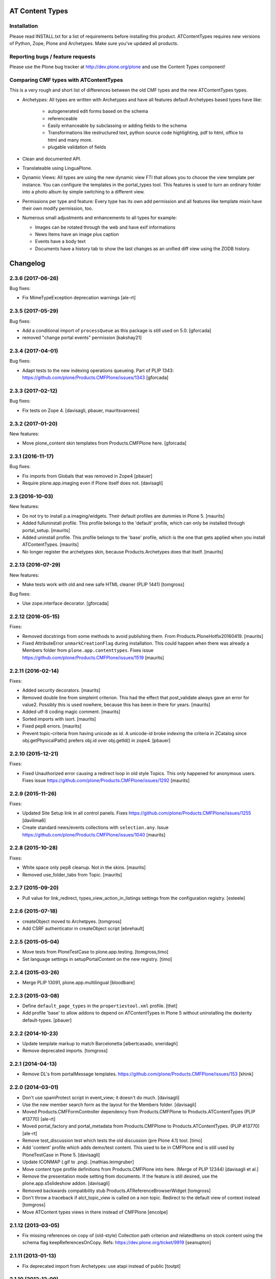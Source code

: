 AT Content Types
================

Installation
------------

Please read INSTALL.txt for a list of requirements before installing this
product. ATContentTypes requires new versions of Python, Zope, Plone and
Archetypes. Make sure you've updated all products.

Reporting bugs / feature requests
---------------------------------

Please use the Plone bug tracker at http://dev.plone.org/plone and use the
Content Types component!

Comparing CMF types with ATContentTypes
---------------------------------------

This is a very rough and short list of differences between the old CMF types
and the new ATContentTypes types.

* Archetypes: All types are written with Archetypes and have all features
  default Archetypes based types have like:

   - autogenerated edit forms based on the schema

   - referenceable

   - Easily enhanceable by subclassing or adding fields to the schema

   - Transformations like restructured text, python source code highlighting,
     pdf to html, office to html and many more.

   - plugable validation of fields

* Clean and documented API.

* Translateable using LinguaPlone.

* Dynamic Views: All types are using the new dynamic view FTI that allows you
  to choose the view template per instance. You can configure the templates in
  the portal_types tool. This features is used to turn an ordinary folder into
  a photo album by simple switching to a different view.

* Permissions per type and feature: Every type has its own add permission and
  all features like template mixin have their own modify permission, too.

* Numerous small adjustments and enhancements to all types for example:

  - Images can be rotated through the web and have exif informations

  - News Items have an image plus caption

  - Events have a body text

  - Documents have a history tab to show the last changes as an unified diff
    view using the ZODB history.

Changelog
=========

2.3.6 (2017-06-26)
------------------

Bug fixes:

- Fix MimeTypeException deprecation warnings
  [ale-rt]


2.3.5 (2017-05-29)
------------------

Bug fixes:

- Add a conditional import of ``processQueue`` as this package is still used on 5.0.
  [gforcada]

- removed "change portal events" permission
  [kakshay21]


2.3.4 (2017-04-01)
------------------

Bug fixes:

- Adapt tests to the new indexing operations queueing.
  Part of PLIP 1343: https://github.com/plone/Products.CMFPlone/issues/1343
  [gforcada]


2.3.3 (2017-02-12)
------------------

Bug fixes:

- Fix tests on Zope 4.
  [davisagli, pbauer, mauritsvanrees]


2.3.2 (2017-01-20)
------------------

New features:

- Move plone_content skin templates from Products.CMFPlone here.
  [gforcada]


2.3.1 (2016-11-17)
------------------

Bug fixes:

- Fix imports from Globals that was removed in Zope4
  [pbauer]

- Require plone.app.imaging even if Plone itself does not. [davisagli]


2.3 (2016-10-03)
----------------

New features:

- Do not try to install p.a.imaging/widgets.  Their default profiles
  are dummies in Plone 5.  [maurits]

- Added fulluninstall profile.  This profile belongs to the 'default'
  profile, which can only be installed through portal_setup.  [maurits]

- Added uninstall profile.  This profile belongs to the 'base'
  profile, which is the one that gets applied when you install
  ATContentTypes.  [maurits]

- No longer register the archetypes skin, because Products.Archetypes
  does that itself.  [maurits]


2.2.13 (2016-07-29)
-------------------

New features:

- Make tests work with old and new safe HTML cleaner (PLIP 1441)
  [tomgross]

Bug fixes:

- Use zope.interface decorator.
  [gforcada]


2.2.12 (2016-05-15)
-------------------

Fixes:

- Removed docstrings from some methods to avoid publishing them.  From
  Products.PloneHotfix20160419.  [maurits]

- Fixed AttributeError ``unmarkCreationFlag`` during installation.
  This could happen when there was already a Members folder from
  ``plone.app.contenttypes``.  Fixes issue
  https://github.com/plone/Products.CMFPlone/issues/1519 [maurits]


2.2.11 (2016-02-14)
-------------------

Fixes:

- Added security decorators.  [maurits]

- Removed double line from simpleint criterion.  This had the effect
  that post_validate always gave an error for value2.  Possibly this
  is used nowhere, because this has been in there for years.  [maurits]

- Added utf-8 coding magic comment.  [maurits]

- Sorted imports with isort.  [maurits]

- Fixed pep8 errors.  [maurits]

- Prevent topic-criteria from having unicode as id. A unicode-id broke
  indexing the criteria in ZCatalog since obj.getPhysicalPath() prefers
  obj.id over obj.getId() in zope4.
  [pbauer]


2.2.10 (2015-12-21)
-------------------

Fixes:

- Fixed Unauthorized error causing a redirect loop in old style
  Topics.  This only happened for anonymous users.
  Fixes issue https://github.com/plone/Products.CMFPlone/issues/1292
  [maurits]


2.2.9 (2015-11-26)
------------------

Fixes:

- Updated Site Setup link in all control panels.
  Fixes https://github.com/plone/Products.CMFPlone/issues/1255
  [davilima6]

- Create standard news/events collections with ``selection.any``.
  Issue https://github.com/plone/Products.CMFPlone/issues/1040
  [maurits]


2.2.8 (2015-10-28)
------------------

Fixes:

- White space only pep8 cleanup.  Not in the skins.
  [maurits]

- Removed use_folder_tabs from Topic.
  [maurits]


2.2.7 (2015-09-20)
------------------

- Pull value for link_redirect, types_view_action_in_listings
  settings from the configuration registry.
  [esteele]

2.2.6 (2015-07-18)
------------------

- createObject moved to Archetpyes.
  [tomgross]

- Add CSRF authenticator in createObject script
  [ebrehault]


2.2.5 (2015-05-04)
------------------

- Move tests from PloneTestCase to plone.app.testing.
  [tomgross,timo]

- Set language settings in setupPortalContent on the new registry.
  [timo]


2.2.4 (2015-03-26)
------------------

- Merge PLIP 13091, plone.app.multilingual
  [bloodbare]

2.2.3 (2015-03-08)
------------------

- Define ``default_page_types`` in the ``propertiestool.xml`` profile.
  [thet]

- Add profile 'base' to allow addons to depend on ATContentTypes in Plone 5
  without uninstalling the dexterity default-types.
  [pbauer]


2.2.2 (2014-10-23)
------------------

- Update template markup to match Barcelonetta
  [albertcasado, sneridagh]

- Remove deprecated imports.
  [tomgross]


2.2.1 (2014-04-13)
------------------

- Remove DL's from portalMessage templates.
  https://github.com/plone/Products.CMFPlone/issues/153
  [khink]


2.2.0 (2014-03-01)
------------------

- Don't use spamProtect script in event_view; it doesn't do much.
  [davisagli]

- Use the new member search form as the layout for the Members folder.
  [davisagli]

- Moved Products.CMFFormController dependency
  from Products.CMFPlone to Products.ATContentTypes (PLIP #13770)
  [ale-rt]

- Moved portal_factory and portal_metadata from Products.CMFPlone
  to Products.ATContentTypes. (PLIP #13770)
  [ale-rt]

- Remove test_discussion test which tests the old discussion (pre Plone 4.1)
  tool.
  [timo]

- Add 'content' profile which adds demo/test content.
  This used to be in CMFPlone and is still used by PloneTestCase
  in Plone 5.
  [davisagli]

- Update ICONMAP (.gif to .png).
  [mathias.leimgruber]

- Move content type profile definitions from Products.CMFPlone into here.
  (Merge of PLIP 12344)
  [davisagli et al.]

- Remove the presentation mode setting from documents.
  If the feature is still desired, use the plone.app.s5slideshow
  addon.
  [davisagli]

- Removed backwards compatibility stub Products.ATReferenceBrowserWidget
  [tomgross]

- Don't throw a traceback if atct_topic_view is called on a non topic.
  Redirect to the default view of context instead
  [tomgross]

- Move ATContent types views in there instead of CMFPlone
  [encolpe]

2.1.12 (2013-03-05)
-------------------

- Fix missing references on copy of (old-style) Collection path
  criterion and relatedItems on stock content using the schema
  flag keepReferencesOnCopy.  Refs: https://dev.plone.org/ticket/9919
  [seanupton]


2.1.11 (2013-01-13)
-------------------

- Fix deprecated import from Archetypes: use atapi instead of public
  [toutpt]

2.1.10 (2012-12-09)
-------------------

- change string ownership to creators as it makes more sense
  refs http://dev.plone.org/ticket/8725
  [maartenkling]

- Make sure ATTopic.queryCatalog cannot be published. This fixes
  http://plone.org/products/plone/security/advisories/20121106/14
  [davisagli]

2.1.9 (2012-10-11)
------------------

- Silence false security warning during startup complaining about
  `ATTopic.setText`.
  [hannosch]

- Notify modified when an image is transformed
  through transform image tab.
  This updates modification date and refresh Etag.
  Refs http://dev.plone.org/ticket/13169.
  [thomasdesvenain]

- add @@download view for IFileContent
  [vangheem]

- Implement ISyndicatable for folder and topic in 4.3
  [vangheem]


2.1.8 (2012-08-18)
------------------

- Fixes album view - when scales generation failed,
  file name appeared twice.
  Refs http://dev.plone.org/ticket/13082.
  [thomasdesvenain]

- PEP 8 (ignoring W602, E301, E501 and E701).
  [hvelarde]

- Deprecated aliases were replaced on tests.
  [hvelarde]

- iCal export: Don't escape COLON character in TEXT property.
  Fixes http://dev.plone.org/ticket/11540.
  [patch by jenskl, applied by kleist]

- Changed deprecated getSiteEncoding to hardcoded `utf-8`
  [tom_gross]

2.1.7 (2012-04-09)
------------------

- Restored icon display in topic tabular view
  [tom_gross]


2.1.6 (2012-01-26)
------------------

- Fix the change/modify permission used for changing or managing
  Topic/Collection criteria.
  [rossp]

- Calculate the localized datetime string based on UTC time. Refs
  https://dev.plone.org/ticket/12197.
  [malthe, ajung]

- Replace getParentNode() with __parent__ / aq_parent as appropriate.
  [elro]

2.1.5 (2011-10-06)
------------------

- Enable sorting by the getObjPositionInParent index.
  [davisagli]


2.1.4 (2011-08-31)
------------------

- Avoid critical error if for any reason,
  constrain type mode is set to ACQUIRE on a folder at the root level.
  Refs http://dev.plone.org/plone/ticket/11950#comment:3
  [yulka, thomasdesvenain]

- Fixed a bug in listSubtopics that caused unauthorized exceptions when
  subtopics were private
  [afd]

- Make relatedItems sortable. Fixes http://dev.plone.org/plone/ticket/12098
  [fRiSi]

2.1.3 (2011-07-12)
------------------

- PortalType-criteria should use archetype_name as value when querying for the
  Type-index. Fixes http://dev.plone.org/plone/ticket/11913
  [WouterVH]

- NonRefCatalogContent-objects, e.g. criteria, should not obtain a UUID.
  Fixes http://dev.plone.org/plone/ticket/11904
  [WouterVH]

- When a folder is not of the same type than its parent,
  if this folder acquires constraint,
  the allowed types are the intersection of globally allowed types in folder
  and locally allowed types of its parent.
  This fixes http://dev.plone.org/plone/ticket/11950.
  [thomasdesvenain]

- For collections displayed in table view, show localized date-format.
  Fixes http://dev.plone.org/plone/ticket/11155
  [WouterVH]

- Fixed: adding a disallowed subobject raises ValueError instead of Unauthorized
  if disallow is related to content types restriction.
  [thomasdesvenain]

- Activate manual sorting on relatedItems field.
  [toutpt]

2.1.2 (2011-05-12)
------------------

- Use DateTime's built-in support to do `datetime.datetime` conversions.
  [hannosch]

- Fixed `atdocument` tests to be compatible with Archetypes 1.7.5.
  [hannosch]

- Optimize images and icon file sizes.
  [hannosch]

- The implementations of HEAD for folderish objects were severely outdated
  and never made much sense to begin with. Replace with basic
  WebdavResource.HEAD.
  [stefan]

2.1.1 (2011-02-04)
------------------

- Added support for the new BooleanIndex and UUIDIndex for collections.
  [hannosch]

- Remove superfluous and/or operator for "Item type" criterion.
  This fixes http://dev.plone.org/plone/ticket/10882
  [msmith64]

2.1.0 (2011-01-03)
------------------

- Depend on ``Products.CMFPlone`` instead of ``Plone``.
  [elro]

- Added CSS id to subtopics-header in atct_topic_view.pt to allow styling.
  [tom_gross]

- Make sure topic criteria get a valid UUID using plone.uuid.
  [toutpt, davisagli]

2.0.7 (2011-01-03)
------------------

- Pass on batching arguments into the catalog query call inside the collections
  `queryCatalog` method.
  [hannosch]

- Add Site Administrator role to various permissions, for forward compatibility
  with Plone 4.1.
  [davisagli]

- Avoid some deprecation warnings under Zope 2.13.
  [hannosch]

- Add missing content-core macro definition to atct_topic_view template.
  [davisagli]

2.0.6 (2010-09-28)
------------------

- Fixed: album view of a collection of Image items
  displayed images on three sections (images, folders, others)
  due to atctListAlbum script bad use of topic API.
  [thomasdesvenain]

2.0.5 (2010-09-08)
------------------

- Changed order of input fields in ``atct_manageTopicIndex.cpt`` and
  ``atct_manageTopicMetadata.cpt``. Checkbox field *must not* be the first one
  because http request ``:records`` gets messed up otherwise. This fixes
  http://dev.plone.org/plone/ticket/10896.
  [petschki]

- Added browser tests for collection management templates.
  [petschki]

2.0.4 (2010-08-08)
------------------

- Adjusted tests to reflect new sub-collections default policy.
  [hannosch]

2.0.3 (2010-08-04)
------------------

- Fixed a test failure.
  [davisagli]

2.0.2 (2010-07-29)
------------------

- Fixed missing manage_beforeDelete declaration on the LinguaPlone folder class
  variation. This closes http://plone.org/products/linguaplone/issues/241.
  [hannosch]

- Corrected timezone name generation in the DateTime -> datetime conversion
  code.
  [mj]

2.0.1 (2010-07-18)
------------------

- Provide some minimal backwards compatibility for the ancient favorite type.
  This closes http://dev.plone.org/plone/ticket/10677.
  [hannosch]

- Remove duplicate batching navigation in atct_topic_view.
  Refs http://dev.plone.org/plone/ticket/10754.
  [esteele]

- Removed try/except in atctListAlbum.py that had no effect because
  calling aq_base in a skin script always throws an Unauthorized
  error.  Refs http://dev.plone.org/plone/ticket/9796.
  [maurits]

- Make sure the atct_album_view calls getText with a full acquisition
  chain to avoid an AttributeError: kupu_captioned_image, but avoid
  getting the text field from an acquisition parent.
  See http://dev.plone.org/plone/ticket/8463
  and http://dev.plone.org/plone/ticket/8190.
  [maurits]

- Removed REQUEST parameter from searchResults call in queryCatalog() of
  the Topic class. searchResults should not be called with regular
  parameters AND REQUEST.
  [do3cc]

2.0 (2010-07-01)
----------------

- Removed some ancient hardcoded HTML in the Collection Settings control panel.
  [limi]

- Deleting objects referred by path criterions resulted in the collection
  being neither view- nor editable. This fixes
  http://dev.plone.org/plone/ticket/10708.
  [fRiSi]

2.0b11 (2010-06-13)
-------------------

- Avoid deprecation warnings under Zope 2.13.
  [hannosch]

- Avoid testing dependency on zope.app.testing.
  [hannosch]

2.0b10 (2010-06-03)
-------------------

- Ensure text is shown for the various Collection views.
  Related to http://dev.plone.org/plone/changeset/36850
  Which fixed http://dev.plone.org/plone/ticket/10226

- Products.ATContentTypes.content.folder.ATBTreeFolder is now deprecated.
  Normal ATFolders (as implemented in plone.app.folder) are now suitable for
  storing large numbers of items in most cases.  If you need a folder that
  doesn't track order at all, use a normal ATFolder (from plone.app.folder)
  with the ordering attribute set to u'unordered'.
  [davisagli]

- Merge fix of test_queryCatalogOverrideCriteria from 1.3.6 branch
  [toutpt]

2.0b9 (2010-05-01)
------------------

- Values in dropdown "criterion_type" in criterion_edit_form template are now
  properly translated. This closes http://dev.plone.org/plone/ticket/9715
  [vincentfretin]


2.1.4 - Unreleased
------------------

- Nothing changed yet.


2.0b8 - 2010-05-01
------------------

- Check the ISO of the stored date, not the ISO8601 (with timezone) that is
  now returned by the accessors
  [davisagli]


2.0b7 - 2010-04-12
------------------

- List subcollections, not all subobjects, in the subcollections view.
  [elvix]

- Fixed Collection control panel to show the prefs portlet again.
  [davisagli]

- Fixed displaying the links and icons when 'display as table' is checked.
  Links are shown using 'typesUseViewActionInListings', icons are shown using
  plone_view.getIcon.
  [kcleong]


2.0b6 - 2010-03-08
------------------

- Adjust the tests now that `DateTime` objects are stored with a time zone.
  Refs http://dev.plone.org/plone/ticket/10141
  [witsch]


2.0b5 - 2010-03-07
------------------

- Adjust the tests regarding content id generation to expect the re-instated,
  previous behavior.  Refs http://dev.plone.org/plone/ticket/8591
  [witsch]


2.0b4 - 2010-03-05
------------------

- Fix issues with sliding modification/publishing dates by using `DateTime`'s
  `ISO8601` method instead of `ISO`, which doesn't include time zones.
  Refs http://dev.plone.org/plone/ticket/10140, 10141 & 10171.
  [davisagli, witsch]

- Polished markup for "tabs simulation" on collection management screens to
  play nice in Sunburst.
  [spliter]

- Fixed validation for atct_manageTopicMetadata.cpt and
  atct_manageTopicIndex.cpt
  [spliter]

- Updating atct_manageTopicMetadata.cpt and atct_manageTopicIndex.cpt to
  recent markup conventions. References
  http://dev.plone.org/plone/ticket/9981.
  [spliter]


2.0b3 - 2010-02-17
------------------

- Removing redundant .documentContent markup.
  This refs http://dev.plone.org/plone/ticket/10231.
  [limi]

- Updated templates to follow recent markup conventions.
  References http://dev.plone.org/plone/ticket/9981
  [spliter]

- Fixed the portal type criterion to use the really user friendly types
  vocabulary, which makes it independent of the types selection allowed for
  searching. We also provide the proper translated title of all types and sort
  by it now. This closes http://dev.plone.org/plone/ticket/9802.
  [hannosch]

2.0b2 - 2010-01-25
------------------

- Removed a displayContentsTab related hack from topic.py. Whatever this was
  supposed to do, has long changed.
  [hannosch]

- Ported fix for http://dev.plone.org/plone/ticket/7324 - it was not possible
  to empty Collection's 'text' field. Again fixes #7324
  [naro]

2.0b1 - 2010-01-02
------------------

- Don't specify PIL as a direct dependencies. It is not installed as an egg on
  all platforms.
  [hannosch]

2.0a6 - 2009-12-27
------------------

- Respect "show content type icons" setting for collection table view.
  This fixes http://dev.plone.org/plone/ticket/9630.
  [dukebody]

- Removed cmf_klass leftovers from tests.
  [hannosch]

- Removed useless manual tests of the icon names of all types.
  [hannosch]

- Removed overly creative code using access rules in webdav tests.
  [hannosch]

- Added manage_options restriction for new folderish types.
  [hannosch]

- Removed no longer required ATCTContent.manage_options restriction.
  [hannosch]

- Corrected package dependencies.
  [hannosch]

2.0a5 - 2009-12-16
------------------

- Apply patch from mr_savage. Fixes a broken call to normalizeString in
  atct_topic_view. http://dev.plone.org/plone/ticket/9897
  [esteele]

2.0a4 - 2009-12-03
------------------

- Use "Modify portal content" and "Add portal content" for topic and event
  instead of the type-specific permissions previously used.
  [esteele]

2.0a3 - 2009-12-03
------------------

- Replace the custom __bobo_traverse__ for handling image scales on ATNewsItem
  and ATImage, because it's still needed for path traversal to scales to work.
  This fixes http://dev.plone.org/plone/ticket/9706.
  [davisagli]

2.0a2 - 2009-12-02
------------------

- Attempt to Acquisition unwrap the context but allow the (potentially)
  wrapped object through if unwrapping fails. This closes
  http://dev.plone.org/old/plone/ticket/9796.
  [matthewwilkes]

- Adjust the reindex tests for the change I just made in Archetypes.
  [davisagli]

- Remove the eventType field and merge it into the subject field.
  Closes http://dev.plone.org/old/plone/ticket/5058.
  [rossp]

2.0a1 - 2009-11-18
------------------

- Pass an _initializing_ flag when updating fields on object initialization,
  to avoid indexing twice (since CMF indexes on the item's ObjectAddedEvent,
  which now takes place after the call to initializeArchetype).
  [davisagli]

- Replaced date criterion "ago/from now" by "in the past/in the future".
  [vincentfretin]

- help_criteria_field_name msgid was used twice but with different default
  messages. Fixed that.
  [vincentfretin]

- Made ATImage compute its ID from its title if provided. Closes
  http://dev.plone.org/old/plone/ticket/9186.
  [erikrose]

- Changed the canonical location of interfaces to be in a subpackage called
  interfaces in its standard plural form. Leave BBB imports behind in
  interface.py.
  [hannosch, davisagli, witsch]

- Updated the ATCT tool upgrade to register the new tool with the portal
  site manager.
  [davisagli]

- Subtopics shouldn't always acquire the 'start' query. Fixes
  http://dev.plone.org/plone/ticket/8827
  [pelle]

- Use correct location for IObjectEvent.
  [hannosch]

- Removed test only PluggableAuthService dependency.
  [hannosch]

- Moved content type specific GenericSetup related functionality from CMFPlone
  into this package.
  [hannosch]

- Drop the dependency on simplejson. It's integrated into Python 2.6 as json.
  [hannosch]

- Avoid acquiring `portal_properties` and call it via a proper API.
  [hannosch]

- Changed objectIds and objectValues calls to use the IContainer API.
  [hannosch]

- Don't assume regular (non-btree) folders for next/previous support.
  [witsch]

- Removed various dependencies on CMFPlone.
  [hannosch]

- Cleaned up tests some more. No longer rely on the testfixture extension
  profile but adapt the tests to default Plone instead.
  [hannosch]

- Declare package dependencies and fixed deprecation warnings for use
  of Globals.
  [hannosch]

- Changed parameter name at script getXMLSelectVocab.py from 'method' to
  'vocab_method' to avoid getting overridden from ZPublisher.HTTPRequest.
  This closes http://dev.plone.org/plone/ticket/6960.
  [igbun]

- Changed description label to summary for page and news item. This closes
  http://dev.plone.org/plone/ticket/8700.
  [hannosch]

- Adjusted functional tests to not rely on login portlet.
  [hannosch]

- Moved a manage_renameObject method from the autosort code into the ordered
  base class. It wasn't quite obvious, but the code was actually used.
  [hannosch]

- Removed icalendar package from the thirdparty folder. We don't use it
  ourselves and it's easy installable nowadays for anyone who wants it.
  [hannosch]

- Removed never fully implemented autosort and urlupload modules.
  [hannosch]

- Removed the weird Zope2 Interface to zope.interface bridging code.
  [hannosch]

- Removed annoying license statements from the source files. We have a central
  license.txt for that.
  [hannosch]

- Removed module aliases for content created before ATCT 1.0.
  [hannosch]

- Adjusted code to current Plone trunk after some deprecated code got removed.
  Moved old_folder_contents code into atct_topic_subtopics.
  [hannosch]

- Fixed some test failures concerning criterion editing.
  [hannosch]

- Adjusted reindex sanity tests to changed order of the indexing calls.
  [hannosch]

- Increase the version number to 2.0, to make it possible to release minor
  feature releases for the Plone 3.x line.
  [hannosch]

- Adjusted events test to new reality including zope.app.container and
  DCWorkflow events.
  [hannosch]

- Removed half-implemented and unmaintained archive and adapters code.
  [hannosch]

- Removed unmaintained and unused Favorite content type.
  [hannosch]

- Removed references to external editor in comments.
  [hannosch]

- Removed empty test_getobjpositioninparent test from the base test case.
  [hannosch]

- Adjusted tests to reflect using png instead of gifs for content types.
  [hannosch]

- Use human understandable language for describing the relative date range
  criteria. This closes http://dev.plone.org/plone/ticket/6841.
  [hannosch]

- Fixed duplicate link icon in the custom topic view. This closes
  http://dev.plone.org/plone/ticket/6049.
  [hannosch]

- Removed confusing behavior of ATEvent mixing eventType and Subject.
  This closes http://dev.plone.org/plone/ticket/5058.
  [hannosch]

- Added application/x-shockwave-flash to the inline mimetypes, so they can
  be shown in a page without causing a download prompt. This closes
  http://dev.plone.org/plone/ticket/5778.
  [hannosch]

- Removed a shortcut in the relative path criterion, which wouldn't work in
  all cases. This closes http://dev.plone.org/plone/ticket/7785.
  [hannosch]

- The photo album view never showed the number of images in subfolders.
  This closes http://dev.plone.org/plone/ticket/7759.
  [hannosch]

- Removed txng_get method from file content type. The hook is deprecated and
  TextIndexNG 3 doesn't use it anymore. This closes
  http://dev.plone.org/plone/ticket/4297.
  [hannosch]

- Fixed problem in parsing GPS information in exif metadata. This closes
  http://dev.plone.org/plone/ticket/7057.
  [hannosch]

- Increased the maxlength for the url field of links from 255 to 511. This
  closes http://dev.plone.org/plone/ticket/6422.
  [hannosch]

- Purged old Zope 2 Interface interfaces for Zope 2.12 compatibility.
  Consider branching before this revision if release required before Plone 4.
  [elro]

- Remove __bobo_traverse__ from ATNewsItem and ATImage. Instead rely on the
  generic ImageTraverse publish traverser from Archetypes and removed the
  accompanying tests for it.
  [wichert, hannosch]

- Added tests for utils.dt2DT and utils.DT2dt that expose a bug as found
  in Vice regarding converted dates becoming naive of timezones. Fixed.
  [matthewwilkes]

- Moved interface declarations from ZCML to the classes themselves.
  [hannosch]

- Ported editing.txt, events.txt, reindex_sanity.txt and traversal.txt tests
  from Archetypes and adjusted them for the ATContentTypes specific behavior.
  [hannosch]

- Adjusted tests to changed test base classes of Archetypes.
  [hannosch]

- Removed the unmaintained utilities folder including the report scripts.
  [hannosch]

- Moved old_folder_contents over from CMFPlone as it is still used in
  atct_topic_subtopics.pt.
  [hannosch]

- Fixed editing.txt browser test by opening 'http://nohost/plone' instead
  of 'http://nohost/plone/login_form', because the latter incorrectly
  redirected to 'http://nohost/plone/localhost'
  [sirgarr]


1.3.4 - unreleased
------------------

- Fix my previous Chameleon fix in criterion_edit_form.cpt, which broke
  creation of new criteria. This closes http://dev.plone.org/ticket/9522
  [davisagli]

1.3.3 - 2009-09-06
------------------

- Subtopics shouldn't always acquire the 'start' query. Fixes
  http://dev.plone.org/plone/ticket/8827
  [pelle]

- Internationalized "Also in this section" in atct_topic_subtopics.pt.
  This closes http://dev.plone.org/plone/ticket/8383
  [massimo]

- Modified lib/constraintypes.py:getDefaultAddableTypes method to check
  isConstructionAllowed only for allowed types, not for all content types
  in portal_types. isConstructionAllowed was called twice for each types.
  [vincentfretin]

- Fix XHTML error in criterion_edit_form.cpt
  [davisagli]

1.3.2 2009-05-20
----------------

- Added proper multi-lingual handling to the reference criterion. It should
  only show referenced content in the same or the neutral language if the
  uid catalog is language aware.
  [hannosch]

1.3.1 2009-04-28
----------------

- Made it possible to set an empty value to a topic text field. This closes
  http://dev.plone.org/plone/ticket/7324.
  [dunlapm]

1.3.0 - 2009-03-11
------------------

- Add support for generating iCal feeds for topics.
  This refs http://plone.org/products/plone/roadmap/246.
  [witsch]

- Add view for rendering events as an iCal feed as proposed by PLIP 246,
  http://plone.org/products/plone/roadmap/246.
  [witsch]

- Remove all code related to auto-sorting / auto-ordering folder as proposed
  by PLIP 241, http://plone.org/products/plone/roadmap/241.
  [witsch]

- Made the relative path criterion less prone for funky Acquisition chains.
  This refs http://dev.plone.org/plone/ticket/7686.
  [hannosch, maurits]

1.2.7 - 2009-01-30
------------------

- Don't assume regular (non-btree) folders for next/previous support.
  [witsch]

- Made Flash files display inline since Flash 10 requires this.  Fixes
  http://dev.plone.org/plone/ticket/8624
  [alecm]

1.2.6 - 2008-10-06
------------------

- Fixed the tidy validation which errored out and rasied the wrong error.
  This closes http://dev.plone.org/plone/ticket/8243.
  [jlagarde, garbas, calvinhp]

- Avoid acquiring getText from parent objects in atct_album_view. This refs
  http://dev.plone.org/plone/ticket/8190.
  [hannosch]

- Already quoted characters in a "Link" url should not be quoted again
  on edit. This closes http://dev.plone.org/plone/ticket/8336.
  [witsch]

- Removed parameters that has to be controlled through CSS from
  atct_topic_view.pt. This closes http://dev.plone.org/plone/ticket/6803
  [spliter]

- Made it possible to set an empty value to a document text field.  This closes
  http://dev.plone.org/plone/ticket/7324.
  [davisagli]

- Fixed invalid field condition that prevented you from being able to edit
  the "Inherit Criteria" value on a collection once it had been created.
  This closes http://dev.plone.org/plone/ticket/6527.
  [hannosch]

- Changed a msgid for the url field of events to have a distinct value.
  This closes http://dev.plone.org/plone/ticket/8197.
  [hannosch]

- Changed "Contained Collections" text to "Also in this section".
  This closes http://dev.plone.org/plone/ticket/8106.
  [davisagli]

- Changed default topic view to alway show body text (if available) even if the
  collection does not have any results. This closes
  http://dev.plone.org/plone/ticket/8270.
  [dunlapm]

1.2.5 - 2008-04-22
------------------

- Remove leading whitespace in hrefs.
  [wichert]

- Corrected i18n markup in schemata.py for the nextprevious field. This closes
  http://dev.plone.org/plone/ticket/7517.
  [hannosch]

1.2.4 - 2008-01-03
------------------

- The edit tab in ZMI should not be displayed for ATImage/ATFIle objects.
  http://dev.plone.org/archetypes/ticket/763
  [deo]

- Fixed #7467 http://dev.plone.org/plone/ticket/7467: Modify
  "Item Type" criterion to store the untranslated Type instead
  of portal_type, but to show the translated Type to the user.
  Added a browser test for #6981
  http://dev.plone.org/plone/ticket/6981 which is currently
  disabled because the test browser does not translate pages
  [sirgarr]

1.2.3 - 2007-12-02
------------------

- Fixed http://dev.plone.org/plone/ticket/7102: uploading xhtml
  files was not working correctly.  Thanks to lucie for the patch.
  [alecm]

- Fixed bug in portaltype criterion - it used portal type Title as both
  key and value in multiselection widget, but Id and Title should be used.
  Title (as DisplayList key) was incorrectly translated and caused #6981
  http://dev.plone.org/plone/ticket/6981
  [naro, jensens]

- Fix Unicode encode error in formatCatalogMetadata.py when atct_topic_view.py
  uses it to display in a table a text field (like 'location') whose contents
  can't be encoded to ascii.
  http://dev.plone.org/plone/ticket/7237
  [stevem]

- Reorder ATDateCriteria schema fields => more intuitive for users.
  [zegor]

- Fixed a mysterious error that happened when the ATContentTypeSchema
  was directly used: the validation layer for the 'id' field wasn't
  being initialized. This fixes http://dev.plone.org/plone/ticket/7221
  [deo]

1.2.2 - 2007-10-05
------------------

- Fix ATLink XSS issue.
  [alecm, reinout]

- Update catalogue indexes and metadata list in collection control panel when
  'All fields' requested.
  [ldr]

- Files and Images don't need to enforce the Title field, since it is pulled
  from the uploaded file name if missing. This fixes
  http://dev.plone.org/plone/ticket/6051, which is a common source of user
  frustration when uploading files/images.

1.2.1 - 2007-09-12
------------------

- Make subject field read-only and invisible for events.  This fixes
  http://dev.plone.org/plone/ticket/6967
  [alecm]

- Use widget views for standard view templates to simpify inline editing.
  [limi]

1.2.0-final - 2007-08-16
------------------------

- No longer enforce vocabularies on constraintypes fields, it's essentially
  pointless, and not enforcing them helps workaround a strange bug:
  http://dev.plone.org/plone/ticket/6734
  [alecm]

- Fixed i18n markup for event date validation error messages.
  [hannosch]

- Only show related items once instead of twice.
  [wichert]

1.2.0-rc2 - 2007-06-11
----------------------

- Add link validation to event field.
  [alecm]

1.2.0-rc1 - 2007-06-08
----------------------

- Fix concatenation issues between related items and query results in Topics.
  [alecm]

- Fixed migration bug in the atct tool migration. This closes
  http://dev.plone.org/plone/ticket/6549 and
  http://dev.plone.org/plone/ticket/6550.
  [hannosch]

- Show the text field and related items in the Topic view.
  [wichert]

- Properly i18n-ize imagetransforms TRANSPOSE_MAP by using ATCTMessageFactory.
  [hannosch]

- Removed all usage of PloneMessageFactory and replaced it by using ATCT's own
  message factory. The extraction tools aren't able to deal with two different
  message factories used for a single package.
  [hannosch]

- Fixed some i18n markup to use new ids for the collections related messages,
  so these do not conflict with the old ones using smart folder.
  [hannosch]

- Hide the fields properly. The user may not have permission to edit them!
  Also fix related typo-induced security hole.
  [optilude]

- Corrected cmf_edit_kws on the new ATDocumentBase class, which is used as a
  base for ATNewsItem. It's absence caused a test failure in CMFPlone for the
  text_format which needs special handling.
  [hannosch]

1.2.0-beta2 - 2007-04-29
------------------------

- Changed some status messages to type 'error'.
  [hannosch]

- Add support for updating existing topic indexes and metadata from
  GenericSetup profiles
  [wichert]

- Removed tests/runalltests.py and tests/framework.py.
  To run tests use Zope's testrunner:
  ./bin/zopectl test --nowarn -s Products.ATContentTypes
  [stefan]

1.2.0-beta1 - 2007-03-04
------------------------

- Adjusted tests to deal with the new default vocabulary for boolean fields.
  [wichert]

- Adjusted tests to deal with the removal of the old CMF types from the
  GenericSetup profiles. This refs http://dev.plone.org/plone/ticket/6156.
  [hannosch]

- Set ATFile's file field to be 'searchable'.  This means that it'll
  be indexed correctly including transforms.  If you don't want this,
  set your own 'index_method', or set 'searchable' to False in your
  code.
  [nouri]

- Extinguished last occurrences of old portal_status_message in URL support.
  [hannosch]

- Merged plip174-reusable-i18n branch. Normalization of uploaded file names
  is now based on plone.i18n.normalizer.
  [hannosch]

1.2.0-alpha2 - 2007-02-08
-------------------------

- Removed various obsolete class attributes from content type classes. These
  are managed by GenericSetup profiles now.
  [hannosch]

- Updated installation tests, as ATCT is no longer 'quickinstalled' anymore.
  [hannosch]

- removed schemata='default' for allowDiscussion field in finalizeATCTSchema.
  It makes no sense and prevents customization by patching.
  [ender]

- Moved fields of content types into several schemas.
  [fschulze]

- Removed properties tab, as we now use the all-schemas-on-one-page feature
  of Archetypes.
  [fschulze]

- Some general test cleanup in order to make the test output readable.
  [hannosch]

- Removed the view alias of index.html for all standard content types. This
  makes it possible to create and upload files called index.html to the
  site, which is quite common when batch importing old sites into the site.
  As someone might rely on the former behaviour, we do not migrate
  any existing type information. This closes
  http://dev.plone.org/plone/ticket/4837.
  [hannosch]

- Got rid of last remnants of zLOG. Grep is our friend!
  [stefan]

1.2.0-alpha1 - 2006-10-02
-------------------------

- Fixed some minor i18n issues.
  [hannosch]

- Reworked i18n of Python scripts to use the new MessageFactory and based
  portal status messages on the statusmessages product.
  [hannosch]

- Changed criteria definitions to use Zope3 Messages for localizing
  descriptions and labels instead of the old Archetypes approach using special
  attributes. Added a ATCTMessageFactory for the Messages in the
  'atcontenttypes' i18n domain.
  [hannosch]

- Fixed some imports of transaction_note from CMFPlone to CMFPlone.utils.
  [hannosch]

- Fixed deprecation warnings for TALValidator.
  [hannosch]

- Changed type definitions to use Zope3 Messages for localizing descriptions
  and labels instead of the old Archetypes approach using special attributes.
  [hannosch]

- Removed ZConfig based configuration of the topic tool as it is now handled
  by the GenericSetup profile. Removed magical recreation of indexes and
  metadata on get* calls.
  [hannosch]

- Added an exportimport handler for the ATCT tool which is used by the Plone
  base profile.
  [hannosch]

- Adjusted some deprecated getActionById to getActionInfo calls.
  [hannosch]

- Removed five:traversable statements as they are no longer needed in Zope2.10.
  [hannosch]

- Simplified test setup and adjusted some tests accordingly.
  [hannosch]

- Adjusted import locations of Archetypes.public to Archetypes.atapi for AT1.5.
  [hannosch]

1.1.4-final - 2006-12-18
------------------------

- Reenabled editing the names and descriptions of the smart folder indices
  and metadata.
  [alecm]

- Setting a sort criterion should not prevent search criteria for the same
  field from being set.  Fixes http://dev.plone.org/plone/ticket/5435
  [alecm]

- ATEvent.setSubject needs to set multiple EventTypes to avoid pruning
  the subject list. Applied patch from rossp. Fixes
  http://dev.plone.org/plone/ticket/5770
  [alecm]

- Add alt attributes to Topic table view type icons.  This closes
  http://dev.plone.org/plone/ticket/5562
  [alecm]

- Fixed validation of filenames uploaded from IE.  This closes
  http://dev.plone.org/plone/ticket/5889.
  [alecm]

- Reenabled translation of AJAX-ified smart folder info. This closes
  http://dev.plone.org/plone/ticket/5806.
  [hannosch]

- Got rid of last remnants of zLOG. Grep is our friend!
  [stefan]

- Added a relative path criterion for Smart Folders to allow search paths
  like "../somefolder"
  [ender, elvix]

1.1.3-final - 2006-09-20
------------------------

- Disabled translation of AJAX-ified smart folder info to temporarily remedy
  http://dev.plone.org/plone/ticket/5806
  [jensens]

1.1.2-final - 2006-09-11
------------------------

- Changed integration tests to test Unicode titles instead of plain ascii.
  [hannosch]

- Added review state coloring to atct_topic_view. This closes
  http://dev.plone.org/plone/ticket/5481.
  [hannosch]

- Don't setup a 'ATCT Setup' control panel category anymore, it's not used.
  [hannosch]

1.1.1-final - 2006-06-08
------------------------

- Changed two logging.PROBLEM to logging.WARNING. PROBLEM level was zLOG only.
  [hannosch]

1.1.0-final - 2006-06-03
------------------------

- Added TextIndexNG3 to list of indexes.
  [ajung]

- Moved css rules for the photo album view inside Plone's public.css, instead
  of having them inline in the template. This way they can be overridden.
  This closes http://dev.plone.org/plone/ticket/4765.
  [hannosch]

- Made ATTopic queryCatalog properly support b_size, thanks to patch from
  Bader. Fixes http://dev.plone.org/plone/ticket/5526
  [alecm]

- Removed the unused locales folder. Translation files are part of the
  PloneTranslation product.
  [hannosch]

- Uploading HTML via WebDAV now supports reading <title> tag to use
  as the title of the new content item.
  http://dev.plone.org/plone/ticket/4877
  [rocky]

- Semi-intelligent sniffing adding for figuring out the charset
  when using mx.Tidy. This closes http://dev.plone.org/plone/ticket/5006.
  [rocky]

- Internal links didn't work for event url field. This closes
  http://dev.plone.org/plone/ticket/5004
  [hannosch]

- Various fixes for the iCal/vCal export (thx Steve for the patch):

    - timezone problems
    - folding lines longer than 75 octests (per RFC)
    - escaping commas, colons and semi-colons (per RFC)
    - adding URL and CONTACT fields

  This closes http://dev.plone.org/plone/ticket/4512.
  [hannosch]

- the EventType field in an event lists all relevant event types for
  an event, not just one. Modify the iCal output logic to properly
  produce comma-seperated event types. Fixes
  http://dev.plone.org/plone/ticket/4881
  [wichert]

- Applied patch from Plone issue #5384 to do proper UTC conversion for iCal
  and vCal output. Added tests. Fixes #5384.
  [alecm]

- Made use Zope 3 interfaces for constrain types and browser default. Depends
  on changes to CMFDynamicViewFTI trunk and Plone 2.5 branch.
  [optildue]

- Made HistoryAwareMixin a subclass of Archetypes ATHistoryAwareMixin, which
  is a working historyaware implementation for archetypes.
  [mj]

- Added a z3 module and an alias for BBB (Ploneboard).
  [alecm]

- Updated thirdparty/icalendar to version iCalendar-0.11. Dropped the
  svn:external to codespeak SVN. This has the side-effect of ridding us
  of the annoying test failure with the Zope 2.9 testrunner which would
  pick up the icalendar tests even though they are neither importable nor
  pass in this setting.
  [stefan]

1.1.0-beta1
-----------

- Integrated ftests into normal tests. Removed dependency on Archetypes tests.
  [hannosch]

- Update transaction imports, remove subtransaction usage, use python logger
  everywhere, other deprecation related cleanup, whitespace cleanup.
  [alecm]

- Use KeywordWidget for eventType.
  [fschulze]

- Body of news items and event types can be empty now.
  [fschulze]

1.1.0-alpha2 - 2006-02-22
-------------------------

- Reorganized z3 interfaces into the interface package, created a complete
  set of z3 interfaces, as well as tests for those interfaces.
  [jfroche, russf]

- Added some adapters and views for exporting Folders and Documents (and
  other types, given additional configuration) as zip files.
  [jfroche, russf]

1.1.0-alpha1 - 2006-01-26
-------------------------

- make trunk compatible with cmf > 1.5, by changing references to
  cmfcore.permissions and removing use of format_stx
  [k_vertigo, hannosch]

1.0.6-final - unreleased
------------------------

- Disabled the possibility to change index and metadata names and descriptions
  on the smart folder configuration screens. Saving these with a browser locale
  set to non-english would destroy the internationalization of all these texts.
  This closes http://dev.plone.org/plone/ticket/5612.
  [hannosch]

- Sanitized some more index and metadata friendly names and descriptions.
  [hannosch]

- Changed index friendly name of index id to the same as the getId index.
  [hannosch]

- We don't translate the catalog and metadata id's anymore. Removed i18n markup
  from the configuration screens.
  [hannosch]

1.0.5-final - 2006-06-03
------------------------

- Made ATTopic queryCatalog properly support b_size, thanks to patch from
  Bader.  Fixes http://dev.plone.org/plone/ticket/5526
  [alecm]

- Added TextIndexNG3 to list of indexes.
  [ajung]

1.0.4-final - 2006-05-17
------------------------

- Folded ftests into unit tests. The distinction was arbitrary anyway.
  [stefan]

- Removed the unused locales folder. Translation files are part of the
  PloneTranslation product.
  [hannosch]

- Uploading HTML via WebDAV now supports reading <title> tag to use
  as the title of the new content item.
  http://dev.plone.org/plone/ticket/4877
  [rocky]

- Semi-intelligent sniffing adding for figuring out the charset
  when using mx.Tidy.  This closes
  http://dev.plone.org/plone/ticket/5006
  [rocky]

- Internal links didn't work for event url field. This closes
  http://dev.plone.org/plone/ticket/5004
  [hannosch]

- the EventType field in an event lists all relevant event types for
  an event, not just one. Modify the iCal output logic to properly
  produce comma-seperated event types. Fixes
  http://dev.plone.org/plone/ticket/4881
  [wichert]

- Updated thirdparty/icalendar to version iCalendar-0.11. Dropped the
  svn:external to codespeak SVN. This has the side-effect of ridding us
  of the annoying test failure with the Zope 2.9 testrunner which would
  pick up the icalendar tests even though they are neither importable nor
  pass in this setting.
  [stefan]

- Made manage_afterPUT and manage_afterMKCOL use PATH_INFO to get at
  the original id for usage in the Title, so that in a WebDAV
  name-mangling environment the Title gets set to the original
  filename.
  [sidnei]

- Added test for ATFolder and ATBTreeFolder MKCOL.
  [sidnei]

- Modify getLocallyAllowedTypes and getImmediatelyAddableTypes to take
  a context in which type creation is to be tested. This is used to determine
  if a user can create a type in the current context instead of in a parent
  folder.
  http://dev.plone.org/plone/ticket/5255
  [wichert]

1.0.3-final - 2006-01-20
------------------------

- Fixed non-clickable thumbnails in thumbnail view for IE.
  http://dev.plone.org/plone/ticket/5119
  [hannosch]

1.0.2-final - 2006-01-03
------------------------

- Fixed #5028: constraintypes.py doesn't work properly with PortalFactory when
  acquiring types.
  http://dev.plone.org/plone/ticket/5028
  [panjunyong]

- fixed styles for thumbnailview.
  [spliter]

- content/events.py: made event type look-up respect dynamic types.
  [raphael]

- Don't return "n/a" in get_size(). This fixes Plone's #5030.
  [nouri]

- Fixed #5026: Setting a ZCatalog sort limit was interfering with result
  batching. Only use the sort_limit optimization when batching is disabled.
  http://dev.plone.org/plone/ticket/5026
  [alecm]

- Fixed #4567: Added portal_atct method to fix portal_type on CMF objects that
  have empty portal_type because they were incorrectly instantiated. Such
  situations caused migration to fail. This method is available in the type
  migration form, and also runs automatically on install.
  http://dev.plone.org/plone/ticket/4567
  [alecm]

- Fixed #4937: Removed list criteria from text indices, because it makes no
  sense, AND and OR must be used explicitly.
  http://dev.plone.org/plone/ticket/4937
  [alecm]

- Added migration for #4865 to fix the grammar on existing instances.
  [alecm]

- Made the criteria to index type mapping a little more sane.
  [alecm]

- Fixed #4915: Smart Folders with path criteria where throwing errors on
  unindex due to partial reference support.
  http://dev.plone.org/plone/ticket/4915
  [alecm]

- Added And/Or operator to selection criterion.
  [alecm]

- Fixed #4590: Subfolders inherit the selected layout of their parent folders
  if they are of the same type.
  http://dev.plone.org/plone/ticket/4590
  [alecm]

- Fixed #4512 - vCal export was not working with outlook.
  http://dev.plone.org/plone/ticket/4512.
  [hannosch]

- Use the ControlledMarshaller from the Marshall product if
  available. Fallbacks to existing marshaller.
  [sidnei]

- Enable __dav_marshall__ by default on ATTopic, ATFolder and
  ATBTreeFolder.
  [sidnei]

- Fixed #4572 and #4909 - Unicode problems with using kupu together
  with mxTidy
  [hannosch]

- Fixed #4865 - Spelling error on location criteria.
  [hannosch]

- On invalid mimetypes the getIcon method of ATFile doesn't throw an exception
  anymore but generates a log entry. This should minimize some migration
  problems or at least tell the exact object with an invalid mimetype.
  This should fix http://plone.org/collector/4979.
  [hannosch]

- Correct some wrong security settings.
  [hannosch]

- Code cleanup removing lots of unused import statements.
  [hannosch]

- Fixed two issues with PathCriterion.  It was using depth 0 to get subfolders,
  the proper parameter is depth -1.  Also, in order to properly handle the
  references it holds, it must itself be cataloged in the UID catalog, and
  have its references cataloged.
  [alecm]

- Fixed issue causing archetypes schema update to fail due to topic not
  checking syndication state in initializeArchetype.
  [alecm]

- Added missing alternate views for folderish types.
  [alecm]

1.0.1-final - 2005-10-13
------------------------

- Fixes for http://plone.org/collector/4709 __bobo_traverse__ doesn't
  need or want a RESPONSE argument.
  [alecm]

- Fixed http://plone.org/collector/4734 It is generally a bad idea
  to check permissions in bobo_traverse methods, especially permissions
  that don't exist, especially if you then try to raise an exception that
  you haven't actually imported.
  [alecm]

- Fix two small i18n default text inconsistencies
  [hannosch]

1.0.0-final - 2005-09-05
------------------------

- Packaged 1.0.0 final with a tip of the hat to Christian Heimes who has
  disappeared from our radar. We miss you, dude.
  [stefan]

- Made migration more tolerant of conflicting ids due to auto-created content
  from manage_afterAdd or similar.  Fixes http://plone.org/collector/4468
  [alecm]

- Moved the exclude from navigation checkbox back to the properties tab, on
  folderish objects, per request from limi.
  [alecm]

- Fixed two Smart folder issues: http://plone.org/collector/4594 we now fail
  gracefully on bad limit settings, and http://plone.org/collector/4601 added
  show/hide all link to the medatata control panel.
  [alecm]

- Changed Subject index/metadata title to Keywords, and added appropriate
  description.
  [alecm]

1.0.0-rc5 - 2005-08-18
----------------------

- Fixed http://plone.org/collector/4429 by updating the modifySelectList.js
  to deal with IE deficiencies.
  [alecm]

- Display files inline if they are of mimetype text/- thanks to LaurenceRowe
  for the patch.
  [alecm]

- Fixed http://plone.org/collector/4448 index titles in smart folder's
  criteria edit form were not translated
  [hannosch]

1.0.0-rc4 - 2005-08-09
----------------------

- Implemented the custom PUT_factory in both ATCTOrderedFolder and
  ATCTBTreeFolder, as inheriting it from ATCTFolderMixin breaks when
  LinguaPlone comes into play.
  [stefan]

- Enable syndication on topics by default.
  [alecm]

- Made inherit criteria field only appear when the parent of a Smart Folder
  is also a Smart folder.
  [alecm]

- Added permissions checks to listSubTopics.
  [alecm]

- Remove Smart Folder syndication action as the action category has changed
  in CMF.
  [alecm]

- Fixed bug in subtopic listing.
  [alecm]

1.0.0-rc3 - 2005-08-01
----------------------

- Change manage_copyObjects' permission to Copy or move, just copy from
  Plone's PortalFolder.
  [panjunyong]

- Added method to fix the portal type name of CMF based objects
  that were imported or copied from an unmigrated site to a migrated
  site. The fix method is available in the type migration tab.
  [tiran]

- Added code to remove deprecated external methods.
  [tiran]

- Fixed an error in the module alias code for the exif library. Fixes
  http://plone.org/collector/4352 - Uploading certain images causes ATCT
  pickling errors
  [tiran]

- Expose some advanced migration options to the user by using new propertites
  in the portal_atct tool.
  [tiran]

- Enhanced and updated documentation, mostly the feature documentations in
  the portal_atct tool.
  [tiran]

- Moved migration related code from tool/atct.py to tool/migration.py. The
  tool class was getting too long.
  [tiran]

1.0.0-rc2 - 2005-07-28
----------------------

- Updated requirements to CMFDynamicViewFTI 1.0.0 and ATRefBrowserWidget
  1.1.
  [tiran]

- Fixed error in config loader code. The loader must stop after the first
  conf file is loaded or the conf file is overwritten by the default file.
  [panjunyong]

- Add optional arguments to ATTopic.queryCatalog to make it compatible with
  getFolderContents (optional batching, return full objects instead of
  brains).  Make the album_view compatible with Smart Folders.
  [alecm]

- Added fix for exif issue when rescaling the original image.  The exif
  information is now stored before the image is set.
  [tiran]

- Added a main macro to a few templates so they display nicely when used in
  discussion_reply_form.
  [alecm]

- Added workaround for broken WebDAV/FTP clients like Mac OS X Finder.
  PUT_factory is patched to use the default_PUT_factory which creates
  standard Zope objects instead of CMF/AT content objects.
  Thx to Nate and ATAudio for the idea.
  [tiran]

- Fixed http://members.plone.org/collector/4321 which was caused by three
  distinct bugs. 1) The initial rename of the CMF object didn't preserve
  order, but rather moved the object to the end of the list.  2) When
  migrating folders the check for orderability on self.new always failed
  because self.new is None at this point, so ordering wasn't attempted.
  3) When going through the subobjects of a folder the position was noted,
  and then the object deleted, the next object was now in the same position
  as the prior one and the order was lost.  Now there is a seperate loop to
  delete the objects after the loop which marks the order and preserves the
  object.
  [alecm]

- Fixed some minor issues with the relative url and CMF uid handling in
  ATFavorite.
  [tiran]

- Added AT and CMF uid migration to the migration system.
  [tiran]

- Fixed the unit test fixture and ATFavorite unit tests. Now tests aren't
  running as Manager only when really needed.
  [tiran]

1.0.0-rc1 - 2005-07-23
----------------------

- Fixed error in version parsing which somehow made portal_types disappear.
  [alecm]

- Enabled swallowResizeExceptions by default and added warning that original
  image resizing destroies the exif information before the data is saved.
  [tiran]

- Fixed spelling error in a security declaration of ATTopic.
  [tiran]

- Fixed critical migration issue. Locally added roles and locally changed
  permissions are now migrated. Also added unit tests to verify the
  migration.
  [tiran]

- Cleanup up unit tests and logging to reduce the noise
  [tiran]

- Removed 'MakerNote JPEGThumbnail' from the exif tags. Some cameras might
  store the thumbnail in this tag.
  [tiran]

- Removed unused customization policy including unit test. Plone 2.1 always
  installing ATCT.
  [tiran]

- Fixed 4330 Inter-version ATCT migration fails to migrate types
  to CMFDynamicViewFTI. Migration to the new FTI is part of the version
  migration again.
  [tiran]

- Added migration step + unit test for '(selected layout)' change.
  [tiran]

- Optimized getRawRelatedItems index addition. There is no need to reindex
  the *whole* catalog when adding a *single* index.
  [tiran]

- Made the 'view' method aliases point to '(selected layout)' instead of
  '(default view)'. This assures consistency with previous behaviour,
  so that /view at the end of a URL always gets the item itself, ignoring
  any default-page that may be set. Note that the 'view' *action* still
  points to 'string:${object_url}', so that the 'view' tab, as well as
  the '(Default)' target, still get '(dynamic view)' (and thus default
  pages) for types other than File and Image.
  [optilude]

- Added migration/othermigrator.py for other migrators like CMFPhoto and
  CMFPhotoAlbum. These migrators are written but not yet available to end
  users. Some glue code needs to be written.
  [tiran]

- Moved exif library to a new directory thirdparty/. This directory should
  contain all third party extensions that are required to run ATCT. Well
  lib/ was added for this purpose the first time. thirdparty/ is added to
  sys.path at position three which is right after Zope's instance home
  and zope home in most cases.
  [tiran]

- Removed lot's of unused imports.
  [tiran]

- Fixed http://plone.org/collector/4083 for atct_album_view.pt
  [ender]

- Fixed
  http://sf.net/tracker/?func=detail&atid=645337&aid=1215755&group_id=55262
  by making the template sane.
  [alecm]

- Fixed get_size for ATImage. It should return only the file size of the
  original image.
  [tiran]

- HEAD fixes for folder based content types.
  [tiran]

- Fixed permission issue in formatCatalogMetadata.py.
  [alecm]

- ConstrainTypes should default to disabled unless the parent object is of
  the same portal type.
  [alecm]

- General get_size fixes. The get_size() method returns either the size
  of the primary field or 1 for folders.
  [tiran]

- Moved not yet implemented URL upload feature out of the main code.
  [tiran]

- Fixed constraintypes's allowedContentTypes and invokeFactory to make
  ENABLED mode work when the portal_type is different with parent's.
  [panjunyong]

- Added http access functionl http tests.
  [tiran]

- Added HEAD() method to Topic. If the topic has at least one criterion or
  it can acquire a query 200 OK is return else 404 NotFound
  [tiran]

- Fixed [Plone] 4295/ 1 Request "ATCT and related items fields".
  [tiran]

- Added workaround for [ 1229206 ] 2.0.5 > 2.1 migration fails. Failing
  reorder is mostly harmless.
  [tiran]

- Added workarounds for EXIF MakerNote errors. Some cameras are *really*
  broken. Better no make notes than no exif infos at all.
  [tiran]

- Fixed and improved recent changes to cleanupFilename(). You can't remove
  features w/o keeping backward compatibility and new features must be
  bullet proof!
  [tiran]

- Clean up multiple Topic folder_contents tabs.
  [alecm]

- Readded a seperate _cleanupFilename method for ATCTFileContent to make it
  better for patch.
  [panjunyong]

- Fixed http://plone.org/collector/4218 ATCT now uses normalizeString from
  PloneTool.
  [hannosch]

- Fixed http://plone.org/collector/4170 Link checking is crazy and [ 1197068 ]
  [hannosch]

- made constraintypes default ACQUIRE mode works with portal_factory
  [panjunyong]

- Added Five/Zope3 interface bridges
  [tiran]

- Disabled text/x-python and text/plain-pre by default. Customize the
  atcontenttypes.conf if you need them.
  [tiran]

- Removed relatedItems field from folderish objects.
  [tiran]

- Made download tab for File and Image invisible.
  [tiran]

- Fixed __bobo_traverse__ in ATImage, security check was unnecessary and
  required anonymous to have 'View' in order for anyone to use it.
  [alecm]

- Yet another migration optimization: Added catalogpatch to the migration
  system. The patch is altering portal_catalog.catalog_object and
  uncatalog_object. Read migration/catalogpatch.py for more informations.
  The catalog patch can be enabled by passing use_catalog_patch=True to
  the migration functions.
  [tiran]

- Fixed last bit of http://plone.org/collector/3060  Don't let missing CMF
  types crash portal_atct.disableCMFTypes().
  [alecm]

- Enhanced migration code:
   - CatalogWalkerWithLevel is now based on ExtendedPathIndex
     and behaves like CatalogWalker.
   - Added walker arguments for transaction size, full transactions.
     and savepoints. The migration system can use ZODB savepoints to
     roll back to a sane point.
   - Migrators are also registered by (src,dst) meta_type.
   - The new function migratePortalType() can be used to migrate a single
     content type by just passing the src and dst portal type to the
     function. Both portal types must be registerd in portal_types and a
     migration from src to dst meta_type must exist.

  [tiran]

- Don't catalog all types in _catalogTypesByMetatype it the passed list is
  empty.
  [jenner, alecm]

- Modified templates to use the new pretty_title_or_id feature from plone.
  [alecm]

- Made atct_album_view use the catalog like other listings, and reuse the
  nice macro from folder_listing.
  [alecm]

- Zope2.7 compatibility again: replaced import transaction with from
  Products.CMFPlone import transaction.
  [hannosch]

- Some minor i18n tweaks.
  [hannosch]

- Updated INSTALL.txt for CMF 1.5. Zope 2.8 and more
  [tiran]

- CMF 1.5 / Zope2.8 compatibility:
   - replaced CMFCorePermissions with permissions
   - replaced get_transaction() with transaction
   - removed product argument from TooolInit()
   - logging.getLogger() and LOG.debug() etc.

  [tiran]

- Greatly enhanced logging during migration.
  [tiran]

- Chunked migration in smaller pieces. To be continued!
  [tiran]

- Fixed finalize migration so that it doesn't reinitialize the workflow
  state.  Added unit tests for workflow, local_role, and owner migration.
  [alecm]

- Using migration code from DynamicViewFTI instead of own FTI migration code
  [tiran]

- Moved ATCTImageTransform class to lib
  [tiran]

- Added configuration options for PIL quality and resize algo.
  [tiran]

- Couple of bug fixes in the FTI->FTI w/ dynamic views migration
  [rafrombrc]

- Renamed max_size config option to max_file_size. Added max_image_dimension
  config option to set the maximum border for the original size of an image.
  [tiran]

- Added some additional i18n markup.
  [hannosch]

Snapshot 2005-07-05
-------------------

- Don't run version migration when installing the first time. People should run it
  after type migration.
  [tiran]

- Disabled full catalog updated after type migration. If people need it they could
  do it after migration.
  [tiran]

- Added migration to DynamicFTIs.
  [fschulze]

- Changed index_html method on ATCTOrderedFolder to gracefully handle
  situation where acquisition of index_html attribute returns None.
  [rafrombrc]

- Added syndication support to Smart Folders.
  [alecm]

- Fixing up aliases and actions for CMF 1.5-style browser-default code, using
  CMFDynamicViewFTI.
  [optilude]

- Some code related to browser default is moved to CMFDynamicViewFTI. All
  new versions of ATCT depend on this product now.
  [tiran]

- Fixed some tests on Windows. Image files must be opened with 'rb'.
  [hannosch]

- Moved around some fields. excludeFromNav is on the property sheet expect for
  folderish items and discussion is on the main sheet expecpt for folderish and
  Favorite.
  [tiran]

- Added finalizeATCTSchema function to move the fields in the right position
  [tiran]

- Fixed http://plone.org/collector/4127 permission incorrect on
  listSubtopics.
  [alecm]

- Added migration to change the name of the Topic configlet.
  [alecm]

- Fixed http://members.plone.org/collector/4076, adding exclude_from_nav to
  all content schemas.
  [optilude]

- Fixes for migration of cataloged non-contentish objects.  Now checking
  meta_type and portal_type before migration steps.
  [alecm]

- Fixed http://members.plone.org/collector/3804 added validation of filename
  when appropriate using check_id if available.
  [alecm]

- Added index for relatedItems, and migration to install it into already
  installed instances.
  [alecm]

- Made the tool check if a config entry is available whenever it finds a new
  index, so that it is automatically enabled if desirable, and to minimize
  the need for migrations.
  [alecm]

- Disabled all indexes in criteria form by default, only those with
  default values are automatically enabled.  This prevents things like ZWiki
  from messing up our nice edit form.  They can be enabled and prettified in
  the tool.
  [alecm]

- Spring i18n cleanup:
  - changed i18n:domain from plone to atcontenttypes
  - added missing i18n markup
  - fixed page templates XHTML errors
  - reindented and cleaned up whitespaces
  [deo]

- Made portal_type, selection, and reference criteria return reasonably
  sorted lists.
  [alecm]

- Updated folderlisting actions to work properly with optiludes new
  browserdefault behavior.
  [alecm]

- Localized date in Topic custom view.
  [alecm]

1.0-alpha2
----------

- Disabled history tab.
  [tiran]

- Fixed a small bug in the exif support. The signatur of the process_file
  method has changed.
  [tiran]

- Catch KeyErrors on third party index types in the catalog.  Fix bad import
  of list criteria.  Fix some unit tests that I broke, and added some more
  (CriterionRegistry) in penance.
  [alecm]

- Updated exif lib.
  [russf]

- Added default values for the index/metadata friendly names, descriptions,
  and criteria restrictions for Smart Folders using ZConfig.  Added the
  ability to have an index with no criteria (useful for sort only criteria).
  Made the descriptions for the criteria types more sensible (I hope this
  doesn't screw up existing translations, but the current names are terrible).
  Also, added some missing criteria related strings to manual.pot.
  [alecm]

- Added a getCriteriaUniqueWidgetAttr method to topics to compile things like
  'helper_js' in one place for the edit form.
  [alecm]

- Fixed [ 1196809 ] Use getMutator(self) instead of mutator(self) in base.py.
  [stefan]

- Added new path criterion for use with ExtendedPathIndex that allows users
  to select paths to search in using a sitemap.  This now uses the
  lovely ATReferenceBrowserWidget.
  [alecm]

- Add Topic to the list of allowed sub-objects for Topic during Migration.
  It was missing before because the class allowed_content_types property
  was being overwritten by the one from CMFTopics.
  [alecm]

- BrowserDefaultMixin.getAvailableLayouts() now returns a list of tuples
  instead of a DisplayList. Required by interface change in Plone.
  [optilude]

- Added cool icons for vCal/iCal export and image rotation/flipping made by
  the legendary Vidar Anderson.
  [blacktar, tiran]

- Replaced AttributeStorage with AnnotationStorage for Document:text,
  File:file, Image:image, Event:text and NewsItem:text,image. This requires
  Archetypes 1.3.5.
  [tiran]

- Added new Current Author criterion which, when used with the Creator index,
  gets all objects authored by the currently logged in user.  Also fixed some
  permissions that were preventing normal users from viewing published topics.
  Fixes issue [ 1176355 ].
  [alecm]

- Changed processForm to check for id conflicts using check_ids if available,
  otherwise just `id in parent`. Also commit sub-transaction to make rename
  work after portal_factory.
  [alecm]

- Added version migration system mostly copied from plone. Works automatically
  during Plone 2.1 migration to bring plone 2.0 sites that started with ATCT
  >= 0.2 up to date including changing and uncatalogging ATTopic criteria and
  migrating CMF Topics.
  [alecm]

- Fixed a small bug in Topic migration introduced during the merge.
  [alecm]

- Made topic.addCriterion() return the newly added criterion object. That
  it didn't before made things hard for python product developers.
  [alecm]

- Fixed bug #3773 (http://plone.org/collector/3773) validation check for
  empty/non-existant files/images.
  [alecm]

- Changed the behavior of the date criteria to make the meaning of
  each field clearer.  Now queries like 'More than 2 weeks ago' can be used,
  and will behave as expected.  This causes some inconsistency in importing
  CMFTopics.  Queries that were of the form 'min' 'x days' 'ago' are now
  'less than x days ago' which is a min:max query with an upper limit of now.
  The same goes for 'max' 'x days' 'ahead', all other queries should be close
  to identical (modulo an earliestTime() where it makes sense).  The
  inconsistency shouldn't be too important as the CMF date criteria was
  entirely inscrutable.  Also changed some strings for criteria descriptions
  for consistency. Fixes bug [ 1181418 ]. Thanks to Dean Jackson for filing
  this bug and devising a reasonably usable UI.
  [alecm]

- Made the portal_types criteria work properly with either Types or
  portal_types indexes.  Disabled types restrictions in TopicTool, now uses the
  new Plone 2.1 search blacklist for types (site_properties.unfriendly_types).
  This creates a plone 2.1 dependency. Also a change was made to the
  atct_subtopic_form so that it now uses a macro from plone 2.1, this fixes
  issue [ 1164541 ].
  [alecm]

- Reworked linked select lists for criteria to use custom XMLHTTPRequest code,
  contained in modifySelectList.js.  I will eventually turn this into an AT
  MasterSelectWidget for the master select of two linked select lists.
  [alecm]

- Added and enabled configlet for Topics, and unit tests for the criteria.
  Fixed a persistency bug in TopicsTool, and a sort bug the in criteria
  listing.  Added Missing.MV as a possible false value for Boolean Criterion.
  [alecm]

- Removed some configuration vars from config.py and the ZConfig schema.
  [tiran]

- Moved external types from ATCT to the new ATCTAddons product.
  [tiran]

- Remove path of filename from ATFile's title when upload a file using MS IE.
  [panjunyong]

- Merged uiteam-plip73-sanitize-short-names from the old plone
  svn repos: diff http://svn.plone.org/svn/plone/ATContentTypes/branches/1.0@6168
  http://svn.plone.org/svn/plone/ATContentTypes/branches/uiteam-plip73-sanitize-short-names
  [tiran]

- Added flag to determine whether an content object has undergone a successful
  initial edit.  Use this flag along with detection of default naming to
  rename object on inital edit.
  [alecm]

- Merged the topic tool branch into 1.0 XXX: insert history here.
  [tiran]

- Refactored ConstrainTypesMixin to support PLIP 78:

   - DISABLED means use standard allowed types from portal_types
   - ENABLED means use restrictions set
   - ACQUIRE means use types from parent if parent is of same portal type,
     else same as ENABLED (doesn't make sense to inherit from any content type)
   - immediatelyAddableTypes field - for subset of allowed types to show in
     the "add" menu
   - turned off and removed disable constrain-types flag

  [tiran]

- Turn on TemplateMixin for everything - now directly supported in Plone
  via "display" menu.
  [tiran]

- Merged plip #3 branch: auto ordering / sorting into the 1.0 branch.
  Features / Changes:

   - Added getObjPositioninParent and getObjSize as helper methods for
     the catalog based folder listing to all types
   - Added AutoSortSuppot and AutoOrderSupport to ATCT. AutoSortSupport is
     used for the catalog based folder listing and AutoOrderSupport also
     adds some auto ordering based on OrderedFolder
   - Subclass ATFolder from AutoOrderSupport+AutoSortSupport, ATBTreeFolder
     only from AutoSortSupport

  [tiran]

- ATEvent: Removed end date and start date from searchable text.
  [tiran]

- Implemented PLIP #2 of ATCT: using ZConfig to configure the types and
  features of ATContentTypes.
  [tiran]

- Changed default output of Document, Event and News Item to text/x-safe-html.
  X-safe-html is using CMFDefault.utils.scrubHTML to remove harmful tags
  like script.
  [tiran]

- Merged tiran-notypesdir-branch. It's renaming and moving lot's of modules
  around. All content types are in the content/ package, criteria were moved
  to criteria/, tools to tool/ and modules like history aware to lib/. Also
  all modules and packages were renamed to be lower case.
  [tiran]

- Added history support ATEvent's text field just like Document and News Item.
  [tiran]

- Updated README.txt and INSTALL.txt: new versions, update from ATCT 0.2 and
  some other informations.
  [tiran]

- Changed permission of ATNewsItem.EditableBody() to ModifyPortalContent.
  [tiran]

- Added some tabs to the ZMI view of the portal_atct tool: Overview, rescale
  migrate and recatalog. The usage of the external methods is deprecated in
  favor of the tool.
  [tiran]

- Restored Plone 2.0.x compatibility.
  [deo]

- Don't show PloneSite, TempFolder and criteria in constrain types list.
  [tiran]

- Disabled validator for ATEvent's phone field. Some people have reported that
  they have issues because numbers and especially extensions are handle
  differently in every country. Also see [ 974102 ] Can't enter phone extension
  in phone number field.
  [tiran]

- Added XXX report tool to ATCT. It's mostly a copy from the Zope3 XXX tools.
  Note: XXX is a marker to show "here is something" wrong. It's not porn. :)
  The tool also reports TODO and BBB (for backward compatibility).
  [tiran]

- Fixed [ 1049018 ] url field on Link doesn't allow mailto. Also added an
  isMailto validator to validation and enhanced the isUrl validator to support
  more protocols.
  [tiran]

- Fixed [ 1114696 ] use correct mimetype for reStructuredText and [ 1122135 ]
  ATCT edit not preserving text type selection, not ATCT bug be renaming
  text/restructured to text/x-rst.
  [tiran]

- Fixed [ 1158950 ] ATTopic default view wrong. This fix needs also a svn up
  of CMFPlone 2.1.
  [tiran]

- Moved external storage based variants for ATFile and ATImage to a seperate
  module. They won't make it in the official trunk unless the storage is
  working well and the types are tested.
  [tiran]

- Added 'atct_album_view' and 'atct_album_image' templates based on the
  templates of CMFPhotoAlbum.
  [tiran]

- Replaced the config vars for permissions with new permissions:

   - ModifyConstrainTypes for constrain types mixin
   - ModifyViewTemplate for template mixin
   - ViewHistory for history mixin
   - UploadViaURL for the new upload via url feature

  By default the permissions are restricted to manager only.
  [tiran]

- Added new upload via url feature to upload a file or image using an url. The
  file is downloaded from the remote server using urllib2. Since this feature
  isn't finished it's not available by default.
  [tiran]

- Implemented some very useful functions based on CMFPhoto code for ATImage.
  The new features are:

   - getting the exif informations from images using Gene Cash's exif lib
   - getting the image orientation from exif data (rotation and mirror)
   - Rotating and flipping images using the PIL library incl. a new tab

  [tiran]

  The CMFPhoto exif and transform code was written by several ppl including
  Oliver Baltzer and me. I'm unable to determine the other coders. Please
  write me an email if you want credits for your great work!
  [tiran]

1.0-alpha1
----------

- Refactored huge parts of the migration suite. More later.
  [tiran]

- Fixed [ 1026616 ] Actions aren't migrated. Actions are migrated from
  the cmf fti if an action with the id doesn't exist on the atct fti.
  [tiran]

- Migrating filter content types, allowed content types and allow
  discussion from cmf fti to atct fti.
  [tiran]

- Updated requirements to CMFQuickinstaller 1.5/cvs,
  [tiran]

- Starting to remove the switch* and migrate* external methods.
  [tiran]

- Fixed default view of ATFolder. Pointing to view again makes a loop and
  raises a hard to debug exception because TemplateMixin is trying to use
  itself as default view which doesn't work.
  [tiran]

- FTests: install kupu and epoz when available. Moved function test suite to
  ftests/
  [tiran]

- Fixed [ 1157812 ] ival/vcal action icons not available
  [tiran]

- Fixed ATTopic to use atct_edit like all other ATCT types.
  [tiran]

- Added ERRATA.txt which covers known issues.
  [tiran]

- Added integration tests for discussions.
  [tiran]

- Ported topic migration and criteria enhancements + additional criteria
  from ender topic branch. Thx to Alec Mitchell for his great work! The new
  criteria are: ATSelectionCriterion, ATDateRangeCriterion,
  ATReferenceCriterion and ATBooleanCriterion.
  [allecm, tiran]

- Changed archetype names of criteria and removed the AT prefix.
  [tiran]

- Added unit tests for criteria and ATTopic.
  [allecm, tiran]

- Added translate tab when LinguaPlone is available at installation or
  reinstallation time.
  [tiran]

- Added mini scale with 200x200.
  [tiran]

- Added integration tests for view and edit templates.
  [tiran]

- I made major changes to the unit test suite. Also I've added more field
  tests, some important interface tests and cleaner and better base classes
  for tests.
  [tiran]

- prepare ATFolder for use with TemplateMixin, use generic /view instead of
  /folder_listing as default and immediate view.
  [yenzenz]

- Changed the way ConstrainTypes gets mixed in: Now ATCT is always subclassing
  folders from the ConstrainTypes class and the schema is always in the folder
  schema. Before this change ppl couldn't rely on the api. When the feature
  is disabled the fields are not shown in the schema and the overwritten
  methods are using a "shortcut" to the default methods.
  [tiran]

- Renamed some methods in the constrain mixin to start with _ct_ for a clean
  name space.
  [tiran]

- Added a tag methods to NewsItem for its image. Also changed the caption from
  TextField to StringField since it should contain only a small sentence or
  similar. The caption is applied as title to the news item image.
  [tiran]

- When running unit tests all features like constrain mixin and template
  mixin are forced to be enabled in order to keep the tests sane and to test
  all features under all circumstances.
  [tiran]

- Dismembered the big beast schemata.py in types/ and types/criteria. The
  schemata are in the same modules as the types.
  [tiran]

- Added content module which contains all important classes.
  [tiran]

- Replaced all `from foo import *` by explicit imports.
  [tiran]

- Used some code from Ben's great Bricolite product to have an add permission
  per type. It allows fine granulated permission settings.
  [tiran]

- Fixed bug [ 1154073 ] criterion_edit_form.cpt(.metadata) has no default
  action. The default action for the criterion edit form is save.
  [tiran]

- Added portal_atct tool. The new tool will be used for the new topic features
  and for the plone control panel.
  [tiran]

- Interface geddon: Merged all interfaces into a single file.
  [tiran]

- Merged limi's ui branch which adds a text field to ATEvent and an image plus
  image caption to ATNewsItem.
  [limi, tiran]

- Added related items reference field to all types using Danny's reference
  browser widget. The ATReferenceBrowserWidget has to be available.
  http://svn.plone.org/archetypes/MoreFieldsAndWidgets/ATReferenceBrowserWidget.
  [tiran]

- Removed old debian/ directory. I don't maintain it any more so there is no
  reason of having it in the CVS.
  [tiran]

- Removed QuotaSupport.py. It should never be in the official tree of ATCT.
  [tiran]

- Introduced great chances in the migration system: The portal type names of
  the ATCT types are the same as the CMF types. CMF types will be renamed at
  install time.
  [tiran]

- Introduced ZConfig based configuration. It will replace the customconfig.py
  file.
  [tiran]

0.2.0-rc5 - 2005-02-26
----------------------

- Updated requirements to Zope 2.7.4+, Python 2.3.4+ and AT 1.3.2-rc1+.
  [tiran]

- Cleaned up the migration suite a little bit and enhanced the doc strings.
  [tiran]

- Replaces the globalAllow hack by createTypeByName which doesn't make
  security checks like "is the type implicitly or explicitly addable in the
  folder". It shares the same codebase as the function from PloneUtilities
  I once wrote to unfuck the create member area method.
  [tiran]

- Better traceback support inside the migration suite.
  [tiran]

- Added knob to toggle the installation of LinguaPlone in ATCT install.
  [tiran]

- Added explicit portal type name to all ATCT types.
  [tiran]

- Renamed newTypeFor to _actc_newTypeFor. The former name was confusing
  people.
  [tiran]

- Added feature to access the name of the last editor through IHistoryAware.
  [ctheune]

- Fixed a bug in the migration walker. Empty folders aren't skipped any
  more.
  [panjunyong]

- Increase debugging in Migration suite to find issues with missing types
  in globalAllow.
  [tiran]

- Ported atct_topic_view icon fix from HEAD.
  [tiran]

- Don't create ATDocuments when uploading .pdf and .doc files.
  [batlogg]

- Resurrected warning message when we hit a broken object in the folder
  migration.
  [tiran]

- Local roles and Creator are kept when migration.
  [panjunyong]

- Update requirements to the soon to release AT 1.3.2 version and SVN.
  [tiran]

- Added update_data and manage_edit compat. methods to ATFile and ATImage.
  [tiran]

- Added temporary fix for [ 1095242 ] EditableBody in ATNewsItem requires
  Modify portal content. It will stay in ATNewsItem until Plone is fixed.
  [tiran]

- Fixed [ 1075193 ] infinite recursion in ATEvent. The __cmp__ hook was fixed
  a while ago but I forgot to mention it here.
  [tiran]

- Fixed [ 1098347 ] validate_add_criterion.vpy has errors. The file was
  DOS encoded.
  [tiran]

- Applied patch from [ 1104069 ] ATCT migration -- more ordering issues
  which fixes some more ordering issues.
  [hahnfeld]

- atct_topic_view now doesn't call getObject() anymore and is a small
  bit more performant. This also takes some burden from waking up objects.
  (Bug 1079030)
  [ctheune]

- Made HTML the default content type for documents (and news items).
  [ctheune]

- Fixed [ 1080729 ] Wrong permissions for ATDocument.EditableText /
  setFormat.
  [tiran]

- Use StdoutStringIO in migration to be more verbose.
  [tiran]

- Fixed atct_topcic_view: Make sure there is an object before referencing
  attributes. This can typically happen if there are problems with the
  AccessContentsInfo permission.
  [tesdal]

- Removed support of Python 2.1 and 2.2 from INSTALL.txt. Some code like
  migration requires new features of Python 2.3 like generators.
  [tiran]

- Added note to INSTALL.txt that ATCT will soon drop support for Zope < 2.7.2.
  [tiran]

0.2.0-rc4 - 2004-11-30
----------------------

- ATTopic: Adding the criterion type to the generated id, so you can sort
  and filter on the same field.
  [ctheune]

- Fixed unit tests to work without (and hopefully with too) runner again.
  [ctheune]

- Added feature that doesn't show users non-sortable criterions in the form.
  [ctheune]

- Added feature that removes double or stupid criterions (allowedRolesAndUsers,
  id/getId).
  [ctheune]

- Sorting criterion lists (by their translations).
  [ctheune]

- Added german translation.
  [ctheune]

- More i18n support in the templates.
  [ctheune]

- Fixed _very_ annoying problem with bad ids. this should be bullet proof.
  [ctheune]

- Extended german translations.
  [ctheune]

- Fixed ATDocument to not kill uploaded files on the submission of an empty
  text area.
  [ctheune]

- Fixed small bug in id protection.
  [ctheune]

- Fixed the case where the portal doesn't has a 'Members' folder or
  when it has another name.
  [deo]

- Fixed [ 1055347 ] id problems when member preferences are set to not
  display and [ 1055348 ] ATCTFile id problems with portal_factory in
  ATCTFileContent._setATCTFileContent().
  [tiran]

- Disabled external storages based types because neither I nor MrTopf have
  time to support it right now.
  [tiran]

- Added long description field and image tag to ATImage. Fixed [ 1056050 ]
  Add longdesc to ATImage.
  [tiran]

- Fixed [ 1057691 ] Make ATContentTypes tests works with testrunner.py.
  Thanks to dan_t.
  [dan_t, tiran]

- Added fix for [ 1063549 ] ATCT migration doesn't migrate order to
  migrator.py.
  [tiran]

- Fixed [ 1067719 ] Install.py bug: property modified but not assigned by
  removing unnecessary code from Install.py. AT itself is already handling
  use_folder_tabs.
  [tiran]

0.2.0-rc3 - 2004-10-17
----------------------

- Added ATContentTypes Site customization policy.
  [tiran]

- Fixed [ 1041830 ] TypeError: cmf_edit() takes at least 3 non-keyword
  arguments by changing the edit() implementation. A class var named
  cmf_edit_kws was introduced to fix the issue.
  [tiran]

- ATLink: Use urlparse library to sanify the url to strip of additional
  slashes. This is fixing http://plone.org/collector/3296 for ATCT.
  [tiran]

- Added support for the clear format feature of CMF Document.
  [tiran]

0.2.0-rc2 - 2004-10-06
----------------------

- Fixed problem with isIDAutoGenerated if the object was not wrapped in
  a site.
  [tiran]

- Fixed download tab
  [tiran]

- Made image/file viewable when invoked directly by adding an index_html.
  [tiran]

- Replaced tag method of ATImage.
  [tiran]

- Fixed migration: Migration failed when there was a broken object in a
  folder.
  [tiran]

- Fixed property migration: continue if the object already has this
  attribute.
  [tiran]

- Added talkback discussion migration.
  [tiran]

- Set description as primary field for ATEvent. Also use an easier syntax
  for setting description to isMetadata = False.
  [tiran]

- Renamed tab from history to last changes. Added big warning that the
  history is based on zodb revisions.
  [tiran]

- Added ExtendingType howto (more to follow).
  [tiran]

- Recoded migration walkers to use a generator instead returning a list to
  make them much more memory efficient.
  [tiran]

- Rewritten folder migration to use the depth inside the folder structur
  instead of recursing into the full side.
  [tiran]

- Added a findStaledObjects external method to ATCT to find staled objects.
  It is very useful to clean up a site before running the migration.
  [tiran]

- Fixed an ugly bug in ATDocument which was screwing up references on copy.
  [tiran]

- Merged ConstrainTypesMixin from the branch into the HEAD. Thanks to
  Leonardo Rochael Almeida and Jens Werner Klein for their work.
  [yenzens, rochael]

- Fixed [ 1013853 ] File upload image shows mime-type in widget.
  [tiran]

- Removed call to markCreationFlag().
  [tiran]

- Fixed problem with ATFavorite: Migration to ATFavorite failed when the
  object was gone or the user wasn't allowed to access it.
  [tiran]

- Fixed [ 1027070 ] Download permission. Now the download tab is shown for
  all logged in users with View permission.
  [tiran]

- Fixed [ 1027093 ] Edit permission topics. The edit action of ATTopic now
  requires ChangeTopic permission.
  [tiran]

- Fixed [ 1027094 ] folderlisting action for ATTopic. Removed folderlisting
  action using a module level modify_fti function in ATTopic.py.
  [tiran]

- Fixed [ 1026379 ] ATDocument: skipField in setContentType throws error by
  removing the custom setContentType method. It's not required any more.
  [tiran]

- Use a copy of the ATContentTypeSchema for every schema to make customizations
  easier. Fixed [ 1027283 ] Schema editing very hard.
  [tiran]

- Fixed [ 1035380 ] Problems with createMemberArea and ATCT by adding a
  setFormat() method to ATDocument which is using the translate method to
  map between stupid CMF content types and real mime types.
  [tiran]

- Changed mx.Tidy test to work around [ 1033396 ] Error on refresh.
  [tiran]

- Fixed [ 1036267 ] Some typos in customconfig.py.
  [tiran]

- Fixed [ 1036255 ] switchCMF2ATCT: Favorite can't be added anymore. The type
  was disabled inside the switch script.
  [tiran]

- Fixed [ 1027108 ] Inherit criteria not working.
  [tiran]

- Fixed [ 1030660 ] ConstrainMixin: All types are addable in an ATFolder by
  using a default_method to initialize the list of addable types. The method
  _globalAddableTypeIds was added to generate the list.
  [tiran]

- Fixed a possible problem in allowedContentTypes: Now the method is using
  fti.isConstructionAllowed(context) to verify that the type is constructable.
  [tiran]

- Added an option called enableConstrainMixin which is a boolean value
  (checkbox). When set to false the constrain mixin is disabled and the
  default list of addable types is generated by using the default values
  from portal_types.
  [tiran]

- Fixed [ 1030662 ] ConstrainMixin: Can't add an ATTopic to portal root by
  not subclassing ConstrainTypesMixin for ATCTFolder. ATCTFolder must ONLY
  to used as a base class for folderish but non folder types.
  [tiran]

- Added max_depth workaround and logging for [ 1039846 ] Ghosts in catalog
  while migration and endless loop.
  [tiran]

0.2.0-rc1 - 2004-07-28
----------------------

- Removed 'contents' tab and 'add new item' menu from ATTopic.
  [gotcha]

- Changed criteria tab to table UI.
  [gotcha]

- Added message when clicking remove on criteria without selecting first.
  [gotcha]

- Depend on new AT 1.3.0-beta3 release.
  [tiran]

- Changed ZMI add name of topic related types to 'ATContentTypes Topic'.
  [tiran]

0.2-beta8 - 2004-07-21

- Fixed validation problem with mx tidy validator and file uploads.
  [tiran]

- Changed time range ints in FriendlyDateCriterion to strings.
  [tiran]

- Reenable implicitly addable for ATFavorite.
  [tiran]

- Added validation for setup of sort order on topics.
  [gotcha]

- Added getSize, getHeight, getWidth methods and width/height attributes to
  ATImage.
  [tiran]

0.2-beta7 - 2004-06-27

- Moved around some code from ATFolder to ATContentType.
  [tiran]

- Fixed problem with index_html in ATBTreeFolder.
  [tiran]

- Fixed wrong portal type in Members ATBTreeFolder after migration.
  [tiran]

- Added initializeArchetype() to ATContentType base class and changed it to
  use edit() instead of update() to make invokeFactory compatible with the old
  cmf types syntax.
  [tiran]

- Fixed problem with _getPortalTypeName in initializeArchetype() phase of
  object creation. Before the fix the portal type name was the original type
  name (e.g. ATDocument) because it was changed after the initializeArchetype
  call by the portal types tool. This issue has caused some wired problems with
  LinguaPlone and workflows.
  [tiran]

- ATFile file field and ATImage image field are now language independend.
  Later I will add a I18NImage and I18NFile if needed. Having a seperate type
  for language dependend content for file and image is in my opinion easier to
  understand for people. Besides it's like Zope3.
  [tiran]

- Removed TemplateMixin specific code from ATContentType base class. It was
  moved to TemplateMixin some time ago.
  [tiran]

- Better error reporting for migration errors.
  [tiran]

- Fixed migration problem when LinguaPlone was installed.
  [tiran]

- Added - as valid char for ids.
  [tiran]

- Reindex only Type, portal_type and meta_type in switching script.
  [tiran]

- Wrapped field tests in a portal to fix a problem with missing tools.
  [tiran]

- Fixed migration problem of modified date and created date and also fixed
  a problem with the unit test that was testing the right date. I was
  trying to compare the mod date after editing the objects. %-)
  [tiran]

- Default type of ATDocument and ATNewsItem is configurable in
  customconfig.py.
  [tiran]

- Fixed issues with content type registry and registered templates after
  switching from or to ATCT mode.
  [tiran]

- Added validation to ATEvent: end date must be after start date.
  [tiran]

- First release with all unit tests of Archetypes, ATCT and CMFPlone
  tiran-atct-integration branch passing!
  [tiran]

0.2-beta6 - 2004-06-20
----------------------

- Added max upload size validator to ATFile and ATImage.
  [tiran]

- Changed permission for download tab an ATFile. Dont confuse the average
  user with the green edit frame.
  [jensens]

- Added a new class ATCTFileContent which contains some code for ATFile
  and ATImage.
  [tiran]

- Set title from the filename of an uploaded file (ATImage, ATFile).
  [tiran]

- Added limit for ATTopic.
  [gotcha]

- Added EditableBody method to ATDocument.
  [tiran]

- Added validation of Criterion support for a specific index.
  [gotcha]

- Added edit() methods for backward compatibility to CMF.
  [tiran]

- Added restrained folder support.
  [jensens]

- Disabled restrained folder support until it's fixed.
  [tiran]

0.2-beta5
---------

- Fixed multiple small bugs and added features requested in the bug
  tracker on sf.net.
  [tiran]

- Auto set id from filename for ATImage and ATFile.
  [tiran]

- Fixed python 2.1 compatibility problem with CMFCore/WorkflowTool.
  Thanks to Tiziano Lattisi.
  [tiran]

- Moved to validation chains.
  [tiran]

- Fixed security of HistoryAwareMixin.
  [tiran]

- Added iCal/vCal export to AT Event.
  [tiran]

- Added LinguaPlone support.
  [gotcha]

0.2-beta4
---------

- Added AT Dyn Document. It's a CMFDynamicDocument like type that supports
  rendering of TAL inside the body text.
  [tiran]

- Moved AT Dyn Document to a new product.
  [tiran]

- Fixed the migration.
  [tiran]

- Fixed and improved the switch from/to "ATCT as default types" methods.
  [tiran]

- Updated docs.
  [tiran]

- Moved helper methods to utils.
  [tiran]

- Switch objects in content_type_registry, too.
  [lelit]

- Added isSwitchedToATCT method.
  [tiran]

- Fixed misc UI problems like doubled folderContents.
  [tiran]

0.2-beta3 - 2004-04-20
----------------------

- Updated INSTALL.txt [tiran]

- Fixed default view of ATBTreeFolder and ATFolder (stage 2). Both types
  are using ATContentTypeSchema with TemplateMixinSchema.
  [tiran]

- Added a recreateATImageScales method as external method.
  [tiran]

- Added missing sharing tab to all ATCTContent based types.
  [tiran]

- Fixed AT Favorite.
  [jensens]

- Fixed atct_edit macro.
  [tiran]

0.2-beta2 - 2004-04-11
----------------------

- Update validators to reflect the last changes and fixes of the archetypes
  and validation packages.
  [tiran]

- Added uml diagram of ATCT classes.
  [tiran]

- misc small fixes and improvements.
  [tiran]

0.2-beta1 - 2004-04-09
----------------------

- First official beta release for testing.
  [tiran]


